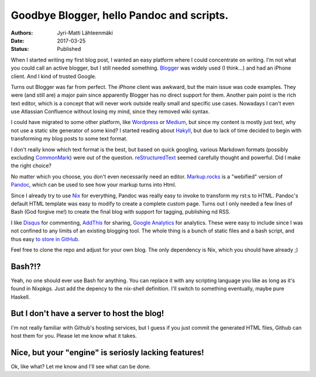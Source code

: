Goodbye Blogger, hello Pandoc and scripts.
==========================================

:Authors: Jyri-Matti Lähteenmäki
:Date: 2017-03-25
:Status: Published

When I started writing my first blog post, I wanted an easy platform where I could concentrate on writing. I'm not what you could call an active blogger, but I still needed something. `Blogger <https://www.blogger.com/>`__ was widely used (I think...) and had an iPhone client. And I kind of trusted Google.

Turns out Blogger was far from perfect. The iPhone client was awkward, but the main issue was code examples. They were (and still are) a major pain since apparently Blogger has no direct support for them. Another pain point is the rich text editor, which is a concept that will never work outside really small and specific use cases. Nowadays I can't even use Atlassian Confluence without losing my mind, since they removed wiki syntax.

I could have migrated to some other platform, like `Wordpress <https://wordpress.com>`__ or `Medium <https://medium.com>`__, but since my content is mostly just text, why not use a static site generator of some kind? I started reading about `Hakyll <https://jaspervdj.be/hakyll/>`__, but due to lack of time decided to begin with transforming my blog posts to some text format.

I don't really know which text format is the best, but based on quick googling, various Markdown formats (possibly excluding `CommonMark <http://commonmark.org>`__) were out of the question. `reStructuredText <http://docutils.sourceforge.net/rst.html>`__ seemed carefully thought and powerful. Did I make the right choice?

No matter which you choose, you don't even necessarily need an editor. `Markup.rocks <http://markup.rocks>`__ is a "webified" version of `Pandoc <http://pandoc.org>`__, which can be used to see how your markup turns into Html.

Since I already try to use `Nix <https://nixos.org/nix/>`__ for everything, Pandoc was really easy to invoke to transform my rst:s to HTML. Pandoc's default HTML template was easy to modify to create a complete custom page. Turns out I only needed a few lines of Bash (God forgive me!) to create the final blog with support for tagging, publishing nd RSS.

I like `Disqus <https://disqus.com>`__ for commenting, `AddThis <https://www.addthis.com>`__ for sharing, `Google Analytics <https://analytics.google.com/>`__ for analytics. These were easy to include since I was not confined to any limits of an existing blogging tool. The whole thing is a bunch of static files and a bash script, and thus easy `to store in GitHub <https://github.com/jyrimatti/lahteenmaki.net-blog>`__.

Feel free to clone the repo and adjust for your own blog. The only dependency is Nix, which you should have already ;)

Bash?!?
-------

Yeah, no one should ever use Bash for anything. You can replace it with any scripting language you like as long as it's found in Nixpkgs. Just add the depency to the nix-shell definition. I'll switch to something eventually, maybe pure Haskell.

But I don't have a server to host the blog!
-------------------------------------------

I'm not really familiar with Github's hosting services, but I guess if you just commit the generated HTML files, Github can host them for you. Please let me know what it takes.

Nice, but your "engine" is seriosly lacking features!
-----------------------------------------------------

Ok, like what? Let me know and I'll see what can be done.
